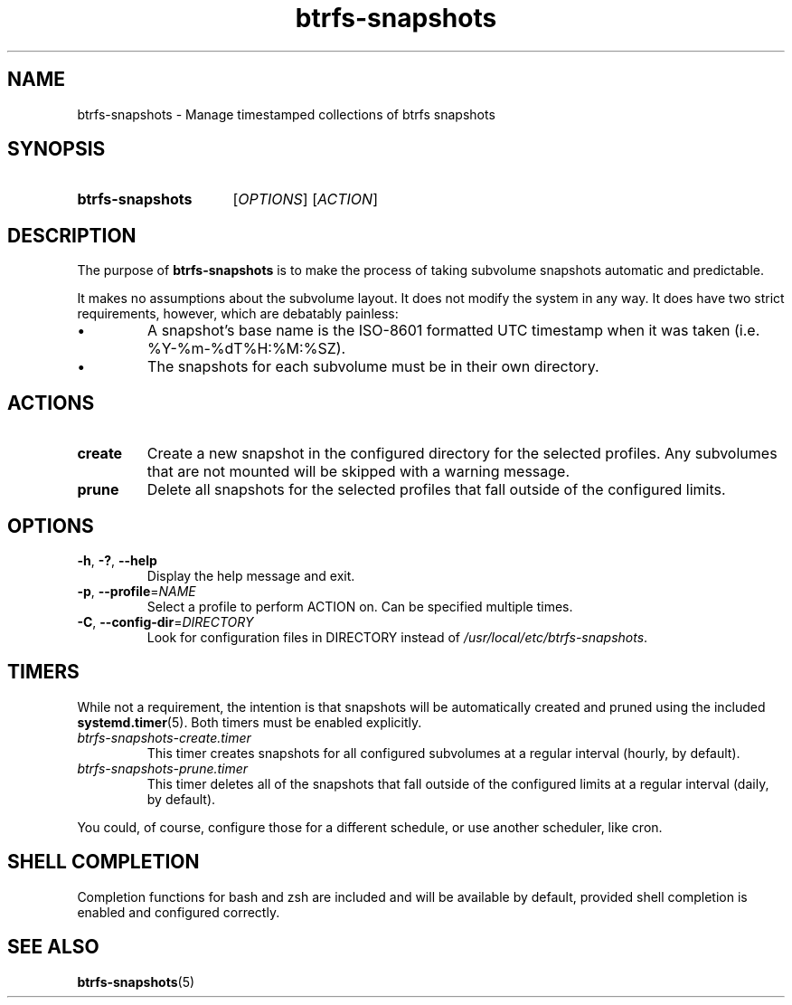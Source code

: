 .TH btrfs\-snapshots 8
.SH NAME
btrfs\-snapshots \- Manage timestamped collections of btrfs snapshots
.SH SYNOPSIS
.SY btrfs\-snapshots
.RI [ OPTIONS ]
.RI [ ACTION ]
.YS
.SH DESCRIPTION
The purpose of \fBbtrfs\-snapshots\fR is to make the process of taking subvolume
snapshots automatic and predictable.
.PP
It makes no assumptions about the subvolume layout.  It does not modify the
system in any way.  It does have two strict requirements, however, which are
debatably painless:
.IP \[bu]
A snapshot's base name is the ISO-8601 formatted UTC timestamp when it was taken
(i.e. %Y-%m-%dT%H:%M:%SZ).
.IP \[bu]
The snapshots for each subvolume must be in their own directory.
.SH ACTIONS
.TP
.B create
Create a new snapshot in the configured directory for the selected profiles.
Any subvolumes that are not mounted will be skipped with a warning message.
.TP
.B prune
Delete all snapshots for the selected profiles that fall outside of the
configured limits.
.SH OPTIONS
.TP
.BR \-h ", " \-? ", " \-\-help
Display the help message and exit.
.TP
.BR \-p ", " --profile = \fINAME\fP
Select a profile to perform ACTION on.  Can be specified multiple times.
.TP
.BR \-C ", " --config-dir = \fIDIRECTORY\fP
Look for configuration files in DIRECTORY instead of \fI/usr/local/etc/btrfs-snapshots\fP.
.SH TIMERS
While not a requirement, the intention is that snapshots will be automatically
created and pruned using the included
.BR systemd.timer (5).
Both timers must be enabled explicitly.
.TP
.I btrfs\-snapshots\-create.timer
This timer creates snapshots for all configured subvolumes at a regular interval
(hourly, by default).
.TP
.I btrfs\-snapshots\-prune.timer
This timer deletes all of the snapshots that fall outside of the configured
limits at a regular interval (daily, by default).
.PP
You could, of course, configure those for a different schedule, or use another
scheduler, like cron.
.SH SHELL COMPLETION
.PP
Completion functions for bash and zsh are included and will be available by
default, provided shell completion is enabled and configured correctly.
.SH SEE ALSO
.BR btrfs\-snapshots (5)
